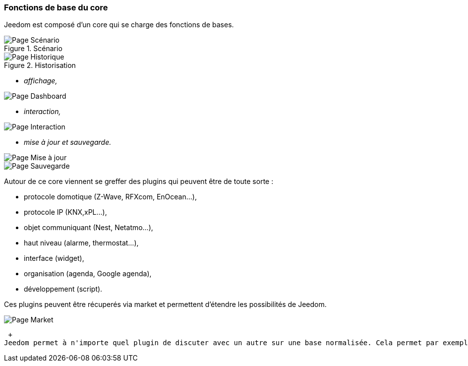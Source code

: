 === Fonctions de base du core
Jeedom est composé d'un core qui se charge des fonctions de bases.

.Scénario

image::../images/doc-presentation-scenario.png[Page Scénario]

.Historisation

image::../images/doc-presentation-historique.png[Page Historique]

** _affichage,_

image::../images/doc-presentation-affichage.png[Page Dashboard]

** _interaction,_

image::../images/doc-presentation-interaction.png[Page Interaction]

** _mise à jour et sauvegarde._

image::../images/doc-presentation-maj.png[Page Mise à jour]

image::../images/doc-presentation-sauvegarde.png[Page Sauvegarde]


Autour de ce core viennent se greffer des plugins qui peuvent être de toute sorte :

- protocole domotique (Z-Wave, RFXcom, EnOcean...),
- protocole IP (KNX,xPL...),
- objet communiquant (Nest, Netatmo...),
- haut niveau (alarme, thermostat...),
- interface (widget),
- organisation (agenda, Google agenda),
- développement (script).

Ces plugins peuvent être récuperés via market et permettent d'étendre les possibilités de Jeedom.

image::../images/doc-presentation-market.png[Page Market]
 +
Jeedom permet à n'importe quel plugin de discuter avec un autre sur une base normalisée. Cela permet par exemple d'utiliser les plugins thermostat ou alarme avec n'importe quel protocole domotique ou même un plugin IP ou objet communiquant...

